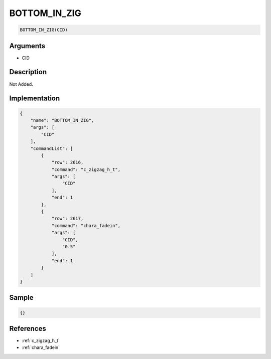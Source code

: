 .. _BOTTOM_IN_ZIG:

BOTTOM_IN_ZIG
========================

.. code-block:: text

	BOTTOM_IN_ZIG(CID)


Arguments
------------

* CID

Description
-------------

Not Added.

Implementation
-------------

.. code-block:: json

	{
	    "name": "BOTTOM_IN_ZIG",
	    "args": [
	        "CID"
	    ],
	    "commandList": [
	        {
	            "row": 2616,
	            "command": "c_zigzag_h_t",
	            "args": [
	                "CID"
	            ],
	            "end": 1
	        },
	        {
	            "row": 2617,
	            "command": "chara_fadein",
	            "args": [
	                "CID",
	                "0.5"
	            ],
	            "end": 1
	        }
	    ]
	}

Sample
-------------

.. code-block:: json

	{}

References
-------------
* :ref:`c_zigzag_h_t`
* :ref:`chara_fadein`
